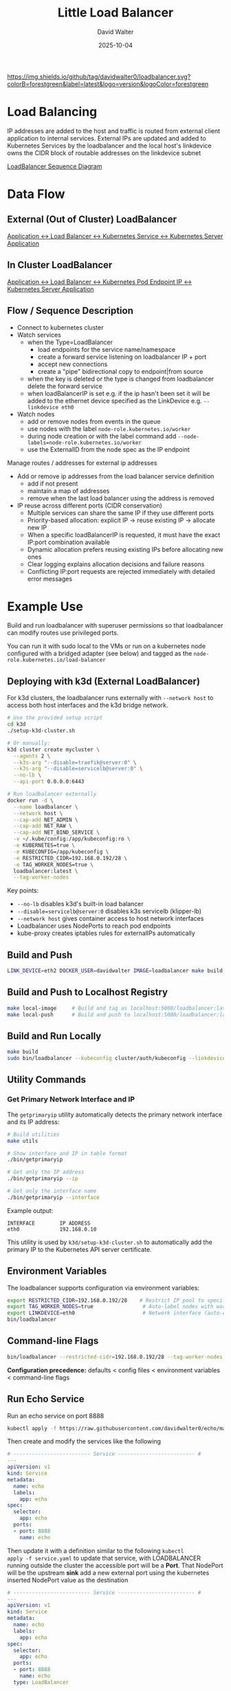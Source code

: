 #+TITLE: Little Load Balancer
#+AUTHOR: David Walter
#+DATE: 2025-10-04

[[https://img.shields.io/github/tag/davidwalter0/loadbalancer.svg?colorB=forestgreen&label=latest&logo=version&logoColor=forestgreen]]

* Load Balancing

IP addresses are added to the host and traffic is routed from external
client application to internal services. External IPs are updated and
added to Kubernetes Services by the loadbalancer and the local host's
linkdevice owns the CIDR block of routable addresses on the linkdevice
subnet

[[https://github.com/davidwalter0/loadbalancer/blob/master/images/load-balancer-sequence-diagram.png][LoadBalancer Sequence Diagram]]

* Data Flow

** External (Out of Cluster) LoadBalancer

[[https://github.com/davidwalter0/loadbalancer/blob/master/images/kubernetes-loadbalancer.png][Application <-> Load Balancer <-> Kubernetes Service <-> Kubernetes Server Application]]

** In Cluster LoadBalancer

[[https://github.com/davidwalter0/loadbalancer/blob/master/images/kubernetes-ep-loadbalancer.png][Application <-> Load Balancer <-> Kubernetes Pod Endpoint IP <-> Kubernetes Server Application]]

** Flow / Sequence Description

- Connect to kubernetes cluster
- Watch services
  - when the Type=LoadBalancer
    - load endpoints for the service name/namespace
    - create a forward service listening on loadbalancer IP + port
    - accept new connections
    - create a "pipe" bidirectional copy to endpoint|from source
  - when the key is deleted or the type is changed from loadbalancer
    delete the forward service
  - when loadBalancerIP is set e.g. if the ip hasn't been set it will
    be added to the ethernet device specified as the LinkDevice
    e.g. =--linkdevice eth0=
- Watch nodes
  - add or remove nodes from events in the queue
  - use nodes with the label =node-role.kubernetes.io/worker=
  - during node creation or with the label command add
    =--node-labels=node-role.kubernetes.io/worker=
  - use the ExternalID from the node spec as the IP endpoint

Manage routes / addresses for external ip addresses

- Add or remove ip addresses from the load balancer service definition
  - add if not present
  - maintain a map of addresses
  - remove when the last load balancer using the address is removed

- IP reuse across different ports (CIDR conservation)
  - Multiple services can share the same IP if they use different ports
  - Priority-based allocation: explicit IP → reuse existing IP → allocate new IP
  - When a specific loadBalancerIP is requested, it must have the exact IP:port combination available
  - Dynamic allocation prefers reusing existing IPs before allocating new ones
  - Clear logging explains allocation decisions and failure reasons
  - Conflicting IP:port requests are rejected immediately with detailed error messages

* Example Use

Build and run loadbalancer with superuser permissions so that
loadbalancer can modify routes use privileged ports.

You can run it with sudo local to the VMs or run on a kubernetes node
configured with a bridged adapter (see below) and tagged as the
=node-role.kubernetes.io/load-balancer=

** Deploying with k3d (External LoadBalancer)

For k3d clusters, the loadbalancer runs externally with =--network host= to access both host interfaces and the k3d bridge network.

#+begin_src bash :tangle no
# Use the provided setup script
cd k3d
./setup-k3d-cluster.sh

# Or manually:
k3d cluster create mycluster \
  --agents 2 \
  --k3s-arg "--disable=traefik@server:0" \
  --k3s-arg "--disable=servicelb@server:0" \
  --no-lb \
  --api-port 0.0.0.0:6443

# Run loadbalancer externally
docker run -d \
  --name loadbalancer \
  --network host \
  --cap-add NET_ADMIN \
  --cap-add NET_RAW \
  --cap-add NET_BIND_SERVICE \
  -v ~/.kube/config:/app/kubeconfig:ro \
  -e KUBERNETES=true \
  -e KUBECONFIG=/app/kubeconfig \
  -e RESTRICTED_CIDR=192.168.0.192/28 \
  -e TAG_WORKER_NODES=true \
  loadbalancer:latest \
  --tag-worker-nodes
#+end_src

Key points:
- =--no-lb= disables k3d's built-in load balancer
- =--disable=servicelb@server:0= disables k3s servicelb (klipper-lb)
- =--network host= gives container access to host network interfaces
- Loadbalancer uses NodePorts to reach pod endpoints
- kube-proxy creates iptables rules for externalIPs automatically

** Build and Push

#+begin_src bash :tangle no
LINK_DEVICE=eth2 DOCKER_USER=davidwalter IMAGE=loadbalancer make build image yaml push push-tag apply
#+end_src

** Build and Push to Localhost Registry

#+begin_src bash :tangle no
make local-image     # Build and tag as localhost:5000/loadbalancer:latest
make local-push      # Build and push to localhost:5000/loadbalancer:latest
#+end_src

** Build and Run Locally

#+begin_src bash :tangle no
make build
sudo bin/loadbalancer --kubeconfig cluster/auth/kubeconfig --linkdevice eth0
#+end_src

** Utility Commands

*** Get Primary Network Interface and IP

The =getprimaryip= utility automatically detects the primary network interface and its IP address:

#+begin_src bash :tangle no
# Build utilities
make utils

# Show interface and IP in table format
./bin/getprimaryip

# Get only the IP address
./bin/getprimaryip --ip

# Get only the interface name
./bin/getprimaryip --interface
#+end_src

Example output:
#+begin_example
INTERFACE        IP ADDRESS
eth0             192.168.0.10
#+end_example

This utility is used by =k3d/setup-k3d-cluster.sh= to automatically add the primary IP to the Kubernetes API server certificate.

** Environment Variables

The loadbalancer supports configuration via environment variables:

#+begin_src bash :tangle no
export RESTRICTED_CIDR=192.168.0.192/28    # Restrict IP pool to specific CIDR
export TAG_WORKER_NODES=true                # Auto-label nodes with worker role
export LINKDEVICE=eth0                      # Network interface (auto-detected if not set)
bin/loadbalancer
#+end_src

** Command-line Flags

#+begin_src bash :tangle no
bin/loadbalancer --restricted-cidr=192.168.0.192/28 --tag-worker-nodes --linkdevice=eth0
#+end_src

*Configuration precedence:* defaults < config files < environment variables < command-line flags

** Run Echo Service

Run an echo service on port 8888

#+begin_src bash :tangle no
kubectl apply -f https://raw.githubusercontent.com/davidwalter0/echo/master/daemonset.yaml
#+end_src

Then create and modify the services like the following

#+begin_src yaml :tangle no
# ------------------------- Service ------------------------- #
---
apiVersion: v1
kind: Service
metadata:
  name: echo
  labels:
    app: echo
spec:
  selector:
    app: echo
  ports:
  - port: 8888
    name: echo
#+end_src

Then update it with a definition similar to the following =kubectl
apply -f service.yaml= to update that service, with LOADBALANCER running
outside the cluster the accessible port will be a *Port*. That
NodePort will be the upstream *sink* add a new external port using the
kubernetes inserted NodePort value as the destination

#+begin_src yaml :tangle no
# ------------------------- Service ------------------------- #
---
apiVersion: v1
kind: Service
metadata:
  name: echo
  labels:
    app: echo
spec:
  selector:
    app: echo
  ports:
  - port: 8888
    name: echo
  type: LoadBalancer
#+end_src

Now you can =curl loadbalancerIP:8888= where loadbalancerIP is the
host the loadbalancer is running on.

** IP Management

IPs will be added when needed and ports assigned based on the
service port. IPs will be added on the specified LinkDevice (ethernet
device for external routes). A service description with an IP address
adds the ip to the LinkDevice

#+begin_src yaml :tangle no
# ------------------------- Service ------------------------- #
---
apiVersion: v1
kind: Service
metadata:
  name: echo5
  labels:
    app: echo
spec:
  selector:
    app: echo
  ports:
  - port: 8888
    name: echo
  loadBalancerIP: 192.168.0.226
  type: LoadBalancer
#+end_src

Now you can =curl loadbalancerIP:8888= where loadbalancerIP is the
host the loadbalancer is running on.

The ip management is similar to

The ip command =ip addr add ip/bits dev linkdevice= =ip addr add
192.168.0.226/24 dev linkdevice=, but derives the CIDR mask bits from
the existing route information on the specified link device.

The reciprocal removal uses the existing CIDR definition when there
are no more listeners on the ip.

=ip addr add ip/bits dev linkdevice=

* List Services

List services and their type

#+begin_src bash :tangle no
printf "$(kubectl get svc --all-namespaces --output=go-template --template='{{range .items}}{{.metadata.namespace}}/{{.metadata.name}}:{{.spec.type}} LB:{{ .spec.loadBalancerIP }} ExternalIPs{{.spec.externalIPs}}\n{{end}}')"
#+end_src

Service addresses for load balancers

#+begin_src bash :tangle no
printf "$(kubectl get svc --all-namespaces --output=go-template --template='{{range .items}}{{if eq .spec.type "LoadBalancer"}}{{.metadata.namespace}}/{{.metadata.name}}:{{.spec.type}} LB:{{ .spec.loadBalancerIP }} ExternalIPs{{.spec.externalIPs}}\n{{end}}{{end}}')"
#+end_src

* Dashboard

Another example enabling a routable dashboard assuming you've already
created the certificates for the dashboard

#+begin_src bash :tangle no
kubectl create secret generic kubernetes-dashboard-certs --from-file=cluster/tls --namespace=kube-system
kubectl apply -f examples/manifests/kubernetes-dashboard.yaml
kubectl apply -f examples/manifests/kubernetes-dashboard-lb.yaml
#+end_src

The dashboard should be visible on the loadBalancerIP and port specified in the =kubernetes-dashboard-lb.yaml=

From the yaml file that would be loadBalancerIP: 192.168.0.251 and
port: 443 so the application will be exposed on the port and
address 192.168.0.251:443

#+begin_src yaml :tangle no
  ports:
  - port: 443
    targetPort: 8443
    name: kubernetes-dashboard
  loadBalancerIP: 192.168.0.251
  type: LoadBalancer
#+end_src

* Testing

** E2E Tests

End-to-end tests are available in =test/e2e/= directory to validate loadbalancer behavior:

*** IP Conflict Test

Located in =test/e2e/ip-conflict/=, this test validates IP:port conflict handling:

#+begin_src bash :tangle no
cd test/e2e/ip-conflict
./run-test.sh
#+end_src

The test scenario:
1. Service 1: Dynamic IP allocation on port 80 (succeeds)
2. Service 2: Explicit IP that conflicts with Service 1 on port 80 (fails with clear error)
3. Service 3: Dynamic IP allocation on port 80 (succeeds with next available IP)

Expected behavior:
- Service 1 gets allocated an IP (e.g., 192.168.0.194:80)
- Service 2 fails with: "FAILED to allocate requested LoadBalancerIP 192.168.0.194:80 - Reason: IP:port already allocated"
- Service 3 gets allocated the next IP (e.g., 192.168.0.195:80)

* Bugs

- Unique IP assignment fails
  - When 2 services attempt to use the same address log the second
    will fail with an error then ignore the service.

* TODO Features / Behaviour

Moved to complete and testing

- [X] Load active devices (use --linkdevice to specify the active device)
- [X] Load active primary ip address per device
  - must specify the device on the command line --linkdevice
- [X] set default ip address per device
- [X] Check for new load balancer request's ip match to a device
  default subnet and add if not found
- [X] Catch/recover from errors associated with missing IP, illegal
  IP/CIDR, address in use and report accordingly
  - check valid ip address ignore if invalid
- [X] Get endpoint node list by service
  - marry nodes to nodeports as service endpoints for out of cluster
- [X] Create endpoint watcher similar to service watch
  - out of cluster use node watcher
- [X] All namespaces through one load balancer
- [X] Update service ExternalIPs with the ip address of the load balancer
- [X] Add signal handler to cleanup ExternalIPs on shutown sigint, sigterm
- [X] Run in a managed Kubernetes managed deployment pod inside cluster
- [X] IP address endpoint assignment by collecting node names from
  kubernetes cluster
  - [X] Complete
- [X] Test InCluster endpoint activity
  - [X] Complete
- [X] Port-aware IP reuse for CIDR conservation
  - [X] AllocateWithPort() prioritizes reusing existing IPs
  - [X] Clear logging with allocation reasons
  - [X] Explicit IP:port conflict detection
- [X] External deployment for k3d clusters
  - [X] Host networking support
  - [X] Disable k3d and k3s servicelb
  - [X] E2E test suite for IP conflict scenarios

* Possible Future Work

- [ ] research netlink network route/device watcher for both insertion
  of physical hardware or default address change
- [ ] allow multiple ports per service to be forwarded

* Examples

loadbalancer/examples/manifests:

Ensure that the loadBalancerIP addresses that you use are in the
subnet of the device specified for your subnet and not reserved, or if
using a home router, outside the range the router will offer to
devices on the network

Many of the simple examples are based on the echo service

#+begin_src bash :tangle no
kubectl apply -f examples/manifests/echodaemonset.yaml
#+end_src

- kubernetes-dashboard-lb.yaml
- kubernetes-dashboard.yaml
- service-lb-new-addr.yaml
  - load balancer with a specified address loadBalancerIP=
- service-lb.yaml
  - load balancer without a specified address
- service.yaml

If you run these in a locally configured VM with a bridged interface
the dynamically allocated ip addresses are visible to the external
network while isolating network changes from the host machine in the
VM.

** Running in Cluster

- Running in a managed Kubernetes deployment pod inside the cluster
  - Manage ip addresses on linkdevice
  - Add address to and remove address from the linkdevice and use the
    address specified in the service's loadBalancerIP field as the
    service's externalIP
  - Example files: enable cluster role and configure deployment
    - kubectl -f examples/manifests/loadbalancerdeployment.yaml -f examples/manifests/loadbalancerclusterrole.yaml
    - loadbalancerdeployment.yaml
    - loadbalancerclusterrole.yaml
  - Run inside a manually configured bridge in virtualbox or a
    bridged interface with vagrant
    - =https://www.vagrantup.com/docs/networking/public_network.html=
    - in Vagrant you can select the interface to use as the bridge and
      add the bridge when provisioning the VM
      - config.vm.network :public_network, :public_network => "wlan0"
      - config.vm.network :public_network, :public_network => "eth0"
      - answer the prompt with the bridge interface number
  - Run in cluster with host network privilege inside a kubernetes
    managed pod and a bridge interface specified as --linkdevice
    - label the node =node-role.kubernetes.io/load-balancer="primary"=
    - run a deployment or a replication set with a replica count of one
      replicas: 1
    - use the bridge interface device to apply the changes
    - configure permissions if the cluster has enabled
    - loadbalancer configures ips on the bridged interface supplied on the
      commandline

* Configuring Manifests

Configuring manifests and nodes for scheduling affinity / anti affinity

(bootkube ... multi-mode filesystem configuration reference)

Modify calico.yaml and kube-proxy.yaml in cluster/manifests

#+begin_src yaml :tangle no
      tolerations:
        # Allow the pod to run on master nodes
        - key: node-role.kubernetes.io/master
          effect: NoSchedule
        # Allow the pod to run on loadbalancer nodes
        - key: node-role.kubernetes.io/loadbalancer
          effect: NoSchedule
#+end_src

Force scheduling load balancer only on
node-role.kubernetes.io/loadbalancer labeled node and allow scheduling
with toleration

#+begin_src yaml :tangle no
      tolerations:
        - key: node-role.kubernetes.io/loadbalancer
          operator: Exists
          effect: NoSchedule
      affinity:
        nodeAffinity:
          requiredDuringSchedulingIgnoredDuringExecution:
            nodeSelectorTerms:
            - matchExpressions:
              - key: node-role.kubernetes.io/loadbalancer
                operator: Exists
#+end_src

Taint the load balancer node to repel (give scheduling anti affinity to all but those pods with manifests)

Label the node for scheduling affinity, taint for general anti affinity

#+begin_src bash :tangle no
          --node-labels=node-role.kubernetes.io/loadbalancer=primary \
          --register-with-taints=node-role.kubernetes.io/loadbalancer=:NoSchedule \
#+end_src
